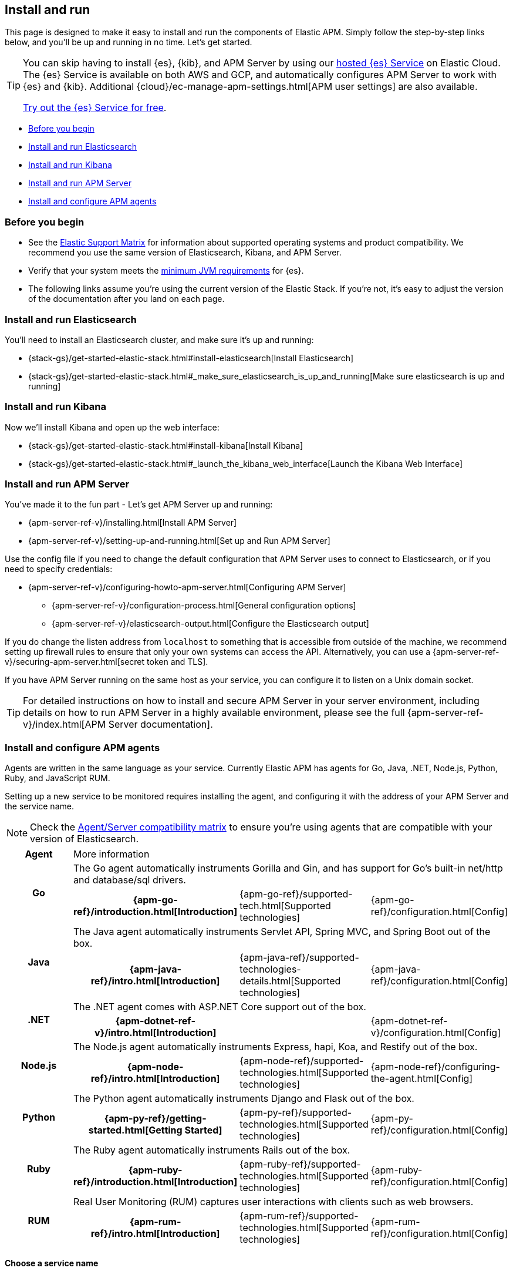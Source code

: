 [[install-and-run]]
== Install and run

This page is designed to make it easy to install and run the components of Elastic APM.
Simply follow the step-by-step links below, and you'll be up and running in no time.
Let's get started.

[TIP]
==============
You can skip having to install {es}, {kib}, and APM Server by using our
https://www.elastic.co/cloud/elasticsearch-service[hosted {es} Service] on
Elastic Cloud. The {es} Service is available on both AWS and GCP,
and automatically configures APM Server to work with {es} and {kib}.
Additional {cloud}/ec-manage-apm-settings.html[APM user settings] are also available.

https://www.elastic.co/cloud/elasticsearch-service/signup[Try out the {es}
Service for free].
==============

* <<before-installation>>
* <<install-elasticsearch>>
* <<install-kibana>>
* <<apm-server>>
* <<agents>>

[float]
[[before-installation]]
=== Before you begin

* See the https://www.elastic.co/support/matrix[Elastic Support Matrix]
for information about supported operating systems and product compatibility.
We recommend you use the same version of Elasticsearch, Kibana, and APM Server.
* Verify that your system meets the
https://www.elastic.co/support/matrix#matrix_jvm[minimum JVM requirements] for {es}.
* The following links assume you're using the current version of the Elastic Stack.
If you're not, it's easy to adjust the version of the documentation after you land on each page.

[float]
[[install-elasticsearch]]
=== Install and run Elasticsearch

You'll need to install an Elasticsearch cluster, and make sure it's up and running:

* {stack-gs}/get-started-elastic-stack.html#install-elasticsearch[Install Elasticsearch]
* {stack-gs}/get-started-elastic-stack.html#_make_sure_elasticsearch_is_up_and_running[Make sure elasticsearch is up and running]

[float]
[[install-kibana]]
=== Install and run Kibana

Now we'll install Kibana and open up the web interface:

* {stack-gs}/get-started-elastic-stack.html#install-kibana[Install Kibana]
* {stack-gs}/get-started-elastic-stack.html#_launch_the_kibana_web_interface[Launch the Kibana Web Interface]

[[apm-server]]
[float]
=== Install and run APM Server

You've made it to the fun part - Let's get APM Server up and running:

* {apm-server-ref-v}/installing.html[Install APM Server]
* {apm-server-ref-v}/setting-up-and-running.html[Set up and Run APM Server]

Use the config file if you need to change the default configuration that APM Server uses to connect to Elasticsearch,
or if you need to specify credentials:

* {apm-server-ref-v}/configuring-howto-apm-server.html[Configuring APM Server]
** {apm-server-ref-v}/configuration-process.html[General configuration options]
** {apm-server-ref-v}/elasticsearch-output.html[Configure the Elasticsearch output]

[[secure-api-access]]
If you do change the listen address from `localhost` to something that is accessible from outside of the machine,
we recommend setting up firewall rules to ensure that only your own systems can access the API.
Alternatively,
you can use a {apm-server-ref-v}/securing-apm-server.html[secret token and TLS].

If you have APM Server running on the same host as your service,
you can configure it to listen on a Unix domain socket.

[[more-information]]
TIP: For detailed instructions on how to install and secure APM Server in your server environment,
including details on how to run APM Server in a highly available environment,
please see the full {apm-server-ref-v}/index.html[APM Server documentation].

[[agents]]
[float]
=== Install and configure APM agents

Agents are written in the same language as your service.
Currently Elastic APM has agents for Go, Java, .NET, Node.js, Python, Ruby, and JavaScript RUM.

// todo: fix this sentence
Setting up a new service to be monitored requires installing the agent,
and configuring it with the address of your APM Server and the service name.

NOTE: Check the <<agent-server-compatibility,Agent/Server compatibility matrix>> to ensure you're using agents that are compatible with your version of Elasticsearch.

[cols="h,,,"]
|=======================================================================
|Agent
3+| More information

.2+|Go
3+|The Go agent automatically instruments Gorilla and Gin, and has support for Go’s built-in net/http and database/sql drivers.
|{apm-go-ref}/introduction.html[Introduction]
|{apm-go-ref}/supported-tech.html[Supported technologies]
|{apm-go-ref}/configuration.html[Config]

.2+|Java
3+|The Java agent automatically instruments Servlet API, Spring MVC, and Spring Boot out of the box.
|{apm-java-ref}/intro.html[Introduction]
|{apm-java-ref}/supported-technologies-details.html[Supported technologies]
|{apm-java-ref}/configuration.html[Config]

.2+|.NET
3+|The .NET agent comes with ASP.NET Core support out of the box.
|{apm-dotnet-ref-v}/intro.html[Introduction]
|
|{apm-dotnet-ref-v}/configuration.html[Config]

.2+|Node.js
3+|The Node.js agent automatically instruments Express, hapi, Koa, and Restify out of the box.
|{apm-node-ref}/intro.html[Introduction]
|{apm-node-ref}/supported-technologies.html[Supported technologies]
|{apm-node-ref}/configuring-the-agent.html[Config]

.2+|Python
3+|The Python agent automatically instruments Django and Flask out of the box.
|{apm-py-ref}/getting-started.html[Getting Started]
|{apm-py-ref}/supported-technologies.html[Supported technologies]
|{apm-py-ref}/configuration.html[Config]

.2+|Ruby
3+|The Ruby agent automatically instruments Rails out of the box.
|{apm-ruby-ref}/introduction.html[Introduction]
|{apm-ruby-ref}/supported-technologies.html[Supported technologies]
|{apm-ruby-ref}/configuration.html[Config]

.2+|RUM
3+|Real User Monitoring (RUM) captures user interactions with clients such as web browsers.
|{apm-rum-ref}/intro.html[Introduction]
|{apm-rum-ref}/supported-technologies.html[Supported technologies]
|{apm-rum-ref}/configuration.html[Config]
|=======================================================================

[[choose-service-name]]
[float]
==== Choose a service name

The service name is used by Elastic APM to differentiate between data coming from different services.

Elastic APM includes the service name field on every document that it saves in Elasticsearch.
If you change the service name after using Elastic APM,
you will see the old service name and the new service name as two separate services.
Make sure you choose a good service name before you get started.

The service name can only contain alphanumeric characters,
spaces, underscores, and dashes (must match `^[a-zA-Z0-9 _-]+$`).

[float]
=== Next steps

You're now up and running with Elastic APM!
Don't forget to check out the <<concepts>> and <<apm-data-model>> documentation to gain a deeper understanding of how Elastic APM works. 
